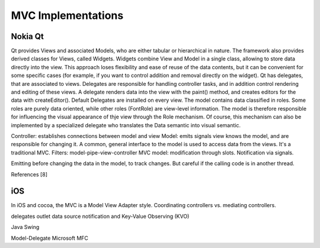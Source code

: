 MVC Implementations
===================

Nokia Qt
--------

Qt provides Views and associated Models, who are either tabular or hierarchical
in nature.  The framework also provides derived classes for Views, called
Widgets. Widgets combine View and Model in a single class, allowing to store
data directly into the view. This approach loses flexibility and ease of reuse
of the data contents, but it can be convenient for some specific cases (for
example, if you want to control addition and removal directly on the widget).
Qt has delegates, that are associated to views. Delegates are responsible for
handling controller tasks, and in addition control rendering and editing of
these views. A delegate renders data into the view with the paint() method, and
creates editors for the data with createEditor(). Default Delegates are
installed on every view.  The model contains data classified in roles. Some
roles are purely data oriented, while other roles (FontRole) are view-level
information. The model is therefore responsible for influencing the visual
appearance of thje view through the Role mechanism. Of course, this mechanism
can also be implemented by a specialized delegate who translates the Data
semantic into visual semantic.
 
Controller: establishes connections between model and view
Model: emits signals
view knows the model, and are responsible for changing it. A common, general
interface to the model is used to access data from the views.  It's a
traditional MVC.
Filters: model-pipe-view-controller
MVC model: modification through slots. Notification via signals.

Emitting before changing the data in the model, to track changes. But careful
if the calling code is in another thread.

References [8]

iOS
----
In iOS and cocoa, the MVC is a Model View Adapter style.
Coordinating controllers vs. mediating controllers.


delegates
outlet
data source
notification and Key-Value Observing (KVO)

Java Swing

Model-Delegate
Microsoft
MFC

